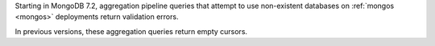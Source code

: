 Starting in MongoDB 7.2, aggregation pipeline queries that attempt to
use non-existent databases on :ref:`mongos <mongos>` deployments return 
validation errors. 

In previous versions, these aggregation queries return empty cursors.